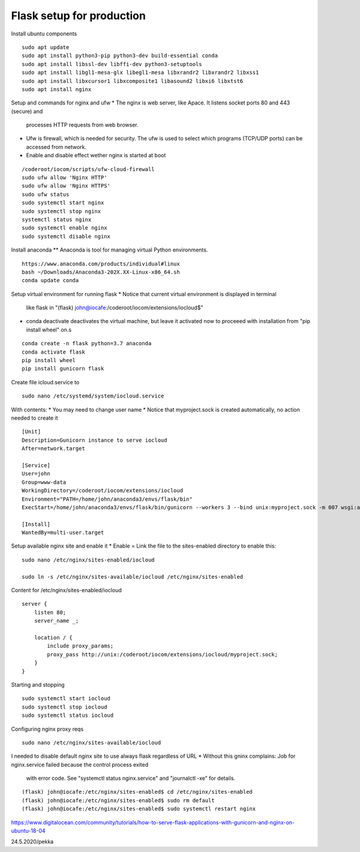 Flask setup for production
================================

Install ubuntu components

::

    sudo apt update
    sudo apt install python3-pip python3-dev build-essential conda
    sudo apt install libssl-dev libffi-dev python3-setuptools 
    sudo apt install libgl1-mesa-glx libegl1-mesa libxrandr2 libxrandr2 libxss1
    sudo apt install libxcursor1 libxcomposite1 libasound2 libxi6 libxtst6
    sudo apt install nginx


Setup and commands for nginx and ufw
* The nginx is web server, like Apace. It listens socket ports 80 and 443 (secure) and
  processes HTTP requests from web browser. 
* Ufw is firewall, which is needed for security. The ufw is used to select which programs
  (TCP/UDP ports) can be accessed from network. 
* Enable and disable effect wether nginx is started at boot

::

    /coderoot/iocom/scripts/ufw-cloud-firewall
    sudo ufw allow 'Nginx HTTP'
    sudo ufw allow 'Nginx HTTPS'
    sudo ufw status
    sudo systemctl start nginx
    sudo systemctl stop nginx
    systemctl status nginx
    sudo systemctl enable nginx
    sudo systemctl disable nginx


Install anaconda
** Anaconda is tool for managing virtual Python environments.

::

    https://www.anaconda.com/products/individual#linux
    bash ~/Downloads/Anaconda3-202X.XX-Linux-x86_64.sh
    conda update conda

Setup virtual environment for running flask
* Notice that current virtual environment is displayed in terminal 
  like flask in "(flask) john@iocafe:/coderoot/iocom/extensions/iocloud$"
* conda deactivate deactivates the virtual machine, but leave it activated
  now to proceeed with installation from "pip install wheel" on.s

::

    conda create -n flask python=3.7 anaconda
    conda activate flask
    pip install wheel
    pip install gunicorn flask

Create file icloud.service to 

::

    sudo nano /etc/systemd/system/iocloud.service

With contents:
* You may need to change user name
* Notice that myproject.sock is created automatically, no action needed to create it

::

    [Unit]
    Description=Gunicorn instance to serve iocloud
    After=network.target

    [Service]
    User=john
    Group=www-data
    WorkingDirectory=/coderoot/iocom/extensions/iocloud
    Environment="PATH=/home/john/anaconda3/envs/flask/bin"
    ExecStart=/home/john/anaconda3/envs/flask/bin/gunicorn --workers 3 --bind unix:myproject.sock -m 007 wsgi:app

    [Install]
    WantedBy=multi-user.target


Setup available nginx site and enable it
* Enable = Link the file to the sites-enabled directory to enable this:

::

    sudo nano /etc/nginx/sites-enabled/iocloud
    
    sudo ln -s /etc/nginx/sites-available/iocloud /etc/nginx/sites-enabled
    
Content for /etc/nginx/sites-enabled/iocloud

::

    server {
	listen 80;
	server_name _;
	    
	location / {
	    include proxy_params;
	    proxy_pass http://unix:/coderoot/iocom/extensions/iocloud/myproject.sock;
	}
    }
    
Starting and stopping
    
::
    
    sudo systemctl start iocloud
    sudo systemctl stop iocloud
    sudo systemctl status iocloud
   
Configuring nginx proxy reqs    
    
::    

   sudo nano /etc/nginx/sites-available/iocloud
   

I needed to disable default nginx site to use always flask regardless of URL
* Without this gninx complains: Job for nginx.service failed because the control process exited 
  with error code. See "systemctl status nginx.service" and "journalctl -xe" for details.

::
   
    (flask) john@iocafe:/etc/nginx/sites-enabled$ cd /etc/nginx/sites-enabled
    (flask) john@iocafe:/etc/nginx/sites-enabled$ sudo rm default
    (flask) john@iocafe:/etc/nginx/sites-enabled$ sudo systemctl restart nginx
   
   
   
   

https://www.digitalocean.com/community/tutorials/how-to-serve-flask-applications-with-gunicorn-and-nginx-on-ubuntu-18-04

24.5.2020/pekka
